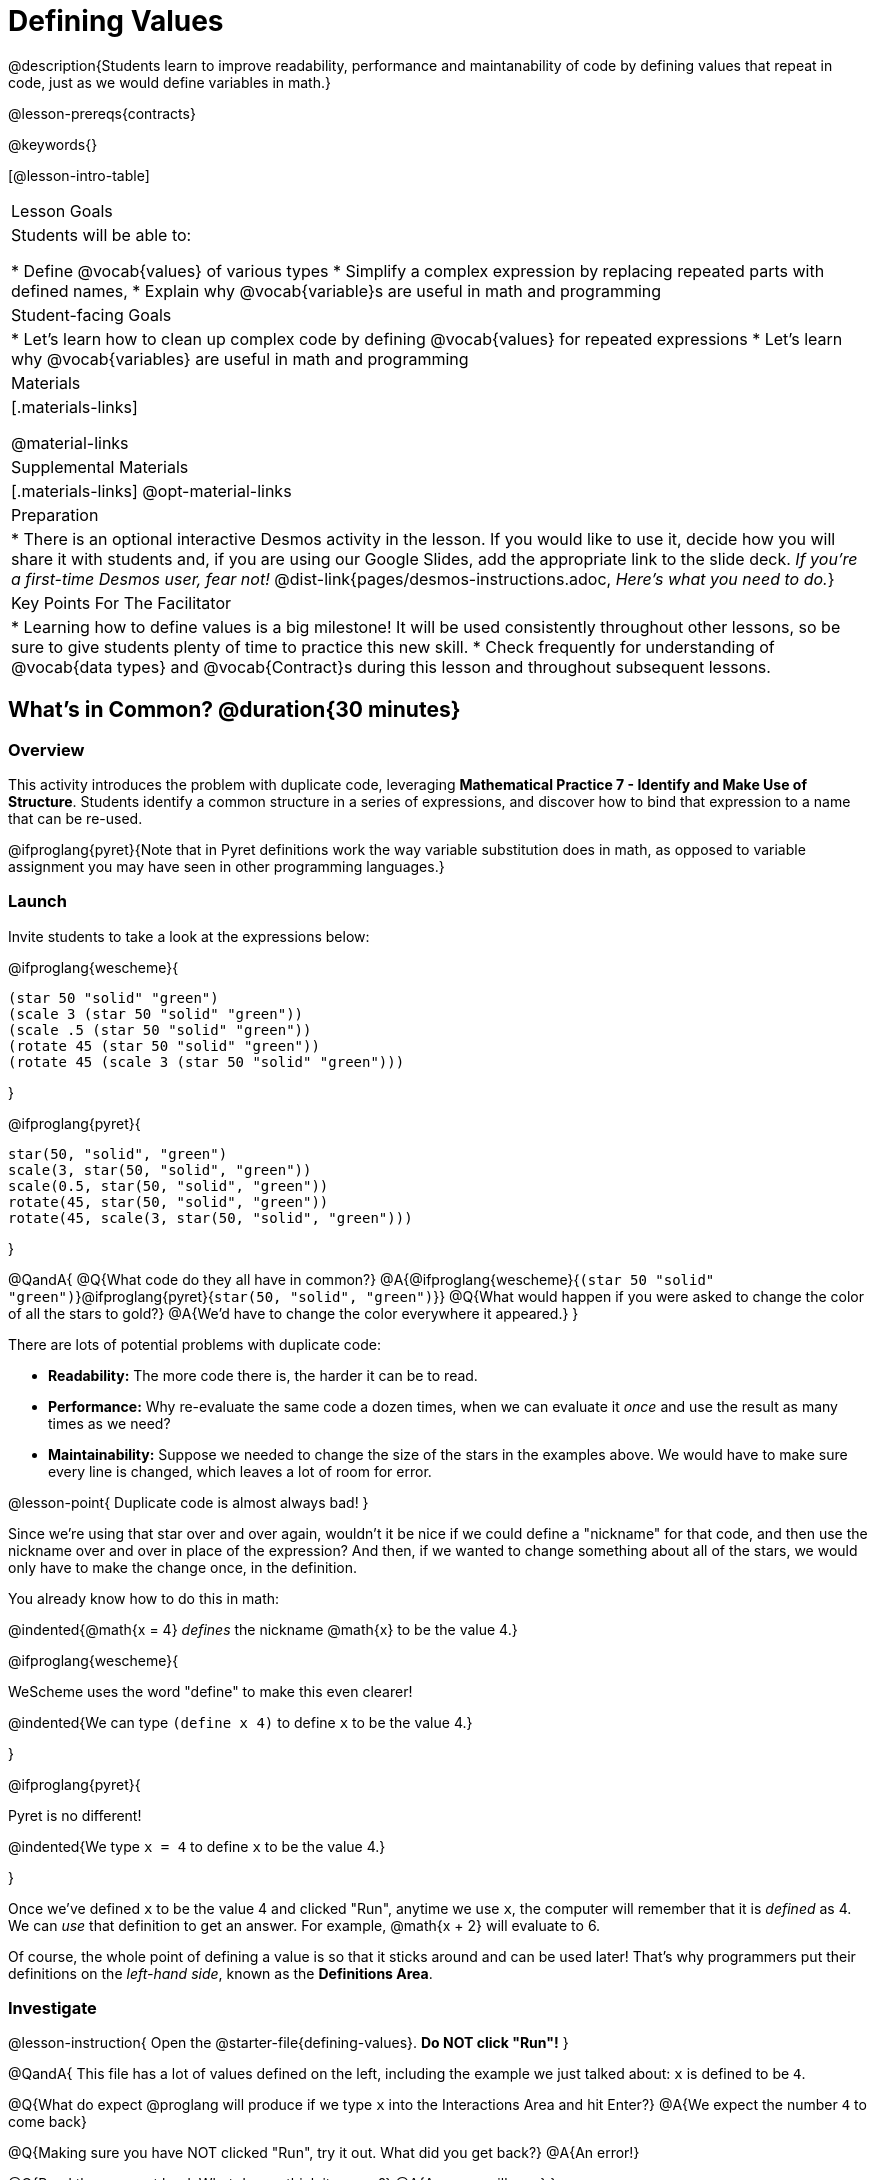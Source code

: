 = Defining Values

@description{Students learn to improve readability, performance and maintanability of code by defining values that repeat in code, just as we would define variables in math.}

@lesson-prereqs{contracts}

@keywords{}

[@lesson-intro-table]
|===
| Lesson Goals
| Students will be able to:

* Define @vocab{values} of various types
* Simplify a complex expression by replacing repeated parts with defined names,
* Explain why @vocab{variable}s are useful in math and programming

| Student-facing Goals
|
* Let's learn how to clean up complex code by defining @vocab{values} for repeated expressions
* Let's learn why @vocab{variables} are useful in math and programming

| Materials
|[.materials-links]

@material-links

| Supplemental Materials
|[.materials-links]
@opt-material-links

| Preparation
| * There is an optional interactive Desmos activity in the lesson. If you would like to use it, decide how you will share it with students and, if you are using our Google Slides, add the appropriate link to the slide deck. _If you're a first-time Desmos user, fear not!_ @dist-link{pages/desmos-instructions.adoc, _Here's what you need to do._}

| Key Points For The Facilitator
|
* Learning how to define values is a big milestone! It will be used consistently throughout other lessons, so be sure to give students plenty of time to practice this new skill.
* Check frequently for understanding of @vocab{data types} and @vocab{Contract}s during this lesson and throughout subsequent lessons.
|===

== What's in Common? @duration{30 minutes}

=== Overview
This activity introduces the problem with duplicate code, leveraging *Mathematical Practice 7 - Identify and Make Use of Structure*. Students identify a common structure in a series of expressions, and discover how to bind that expression to a name that can be re-used.

@ifproglang{pyret}{Note that in Pyret definitions work the way variable substitution does in math, as opposed to variable assignment you may have seen in other programming languages.}

=== Launch

Invite students to take a look at the expressions below:

@ifproglang{wescheme}{

```
(star 50 "solid" "green")
(scale 3 (star 50 "solid" "green"))
(scale .5 (star 50 "solid" "green"))
(rotate 45 (star 50 "solid" "green"))
(rotate 45 (scale 3 (star 50 "solid" "green")))
```
}

@ifproglang{pyret}{
```
star(50, "solid", "green")
scale(3, star(50, "solid", "green"))
scale(0.5, star(50, "solid", "green"))
rotate(45, star(50, "solid", "green"))
rotate(45, scale(3, star(50, "solid", "green")))
```
}

@QandA{
@Q{What code do they all have in common?}
@A{@ifproglang{wescheme}{`(star 50 "solid" "green")`}@ifproglang{pyret}{`star(50, "solid", "green")`}}
@Q{What would happen if you were asked to change the color of all the stars to gold?}
@A{We'd have to change the color everywhere it appeared.}
}

There are lots of potential problems with duplicate code:

- *Readability:* The more code there is, the harder it can be to read.
- *Performance:* Why re-evaluate the same code a dozen times, when we can evaluate it _once_ and use the result as many times as we need?
- *Maintainability:* Suppose we needed to change the size of the stars in the examples above. We would have to make sure every line is changed, which leaves a lot of room for error.

@lesson-point{
Duplicate code is almost always bad!
}

Since we're using that star over and over again, wouldn't it be nice if we could define a "nickname" for that code, and then use the nickname over and over in place of the expression? And then, if we wanted to change something about all of the stars, we would only have to make the change once, in the definition.

You already know how to do this in math:

@indented{@math{x = 4} _defines_ the nickname @math{x} to be the value 4.}


@ifproglang{wescheme}{
--
WeScheme uses the word "define" to make this even clearer!

@indented{We can type `(define x 4)` to define `x` to be the value 4.}
--
}

@ifproglang{pyret}{
--
Pyret is no different!

@indented{We type `x = 4` to define `x` to be the value 4.}
--
}

Once we've defined `x` to be the value 4 and clicked "Run", anytime we use `x`, the computer will remember that it is _defined_ as 4.  We can _use_ that definition to get an answer. For example, @math{x + 2} will evaluate to 6.

Of course, the whole point of defining a value is so that it sticks around and can be used later! That's why programmers put their definitions on the _left-hand side_, known as the *Definitions Area*.

=== Investigate

@lesson-instruction{
Open the @starter-file{defining-values}. **Do NOT click "Run"!**
}

@QandA{
This file has a lot of values defined on the left, including the example we just talked about: `x` is defined to be `4`.

@Q{What do expect @proglang will produce if we type `x` into the Interactions Area and hit Enter?}
@A{We expect the number `4` to come back}

@Q{Making sure you have NOT clicked "Run", try it out. What did you get back?}
@A{An error!}

@Q{Read the error out loud. What do you think it means?}
@A{Answers will vary}
}

@lesson-point{The "Run" button tells @proglang to read all the definitions}

Some of you may have wondered what the "Run" button does. Now we have our answer! If @proglang hasn't run the program we just loaded, it doesn't know about _any_ of the definitions!

@lesson-instruction{
- With your partner, complete @printable-exercise{pages/defining-values-explore.adoc}.
- Add some definitions of your own in the Definitions Area. Be sure to click "Run" again before you try testing them out.
}

=== Synthesize

@QandA{
@Q{What data types can we define values for?}
@A{All of them - Number, String, Image}
@Q{In question 13, you looked at different ways of writing the same definition. Each way broke the definition up into multiple lines. Which one did you like best, and why?}
@Q{What values did you decide to define? When might they be useful?}
}

@strategy{
@span{.title}{Support for English Language Learners}

MLR 8 - Discussion Supports: As students discuss, rephrase responses as questions and encourage precision in the words being used to reinforce the meanings behind some of the programming-specific language, such as "define" and "value".
}

== Look for and Make Use of Structure

=== Overview
Now that we know _how_ to define values, we've got two more things to consider:

* When it would be _useful_ to define them?
* How do we _use_ them once we've defined them?

=== Launch

Once you know how to define values, you can start looking for re-usable logic and ways to simplify the solution to a problem.

@lesson-instruction{
Complete @printable-exercise{which-value-to-define.adoc}. Can you find the re-usable shapes in these flags?
}


=== Investigate

@lesson-instruction{
Complete @printable-exercise{chinese-flag.adoc}.
}

@teacher{
This worksheet will direct students to open the @starter-file{flags-china} once they complete the first half of the questions.

Have students share their answers about why the code for the Chinese Flag is broken up into multiple lines, and what they think it means for two or more lines lines to start at the same position.
}

In this exercise, you saw a really long definition that is broken up into many lines. In this example, all of the inputs to each `put-image` followed a pattern:

- The first line contains the image being put on top
- The second line contains the x- and y-coordinates that position that image on the bottom image
- The last line contains the code for the bottom image.

This makes the code a _lot_ easier to read! Programmers break up their code in sensible ways in order to communicate the _structure_ of the program.

@lesson-instruction{
- Open a new file in @starter-file{editor} and name it `sunny`, then turn to @printable-exercise{pages/coe-why-define-values.adoc}
- The first row of the table has been completed for you. What is happening in that first row?
  * _The original Circle of Evaluation has been simplified by using a defined value `sunny`._
- What code is being replaced by `sunny`?
  * @show{(code '(radial-star 30 20 50 "solid" "yellow"))}
- Write the code on the line provided in question 2. Then type it into the Interactions Area and click "Run".
- Define the value `sunny` in the Definitions Area.
- Complete the page and test your code in the editor.
- When you're done, turn to @printable-exercise{pages/writing-code-using-defined-values.adoc} and follow the directions to work with a new definition called `PRIZE-STAR`.
}

=== Synthesize

@QandA{
@Q{Why is defining values useful?}
@A{Defining values allows the programmer to reuse code and make changes easily. It allows us to more easily use elements inside other functions, and it saves time!}
}
== Additional Exercises

@ifproglang{wescheme}{
* @opt-online-exercise{https://teacher.desmos.com/activitybuilder/custom/5ff46882e3b4660c751f707e?collections=5fbecc2b40d7aa0d844956f0, Matching Code to Images using overlay & put-image}
}
@ifproglang{pyret}{
* @opt-online-exercise{https://teacher.desmos.com/activitybuilder/custom/5fc90f1289c78e0d2a5bccfc, Matching Code to Images using overlay & put-image}
}

